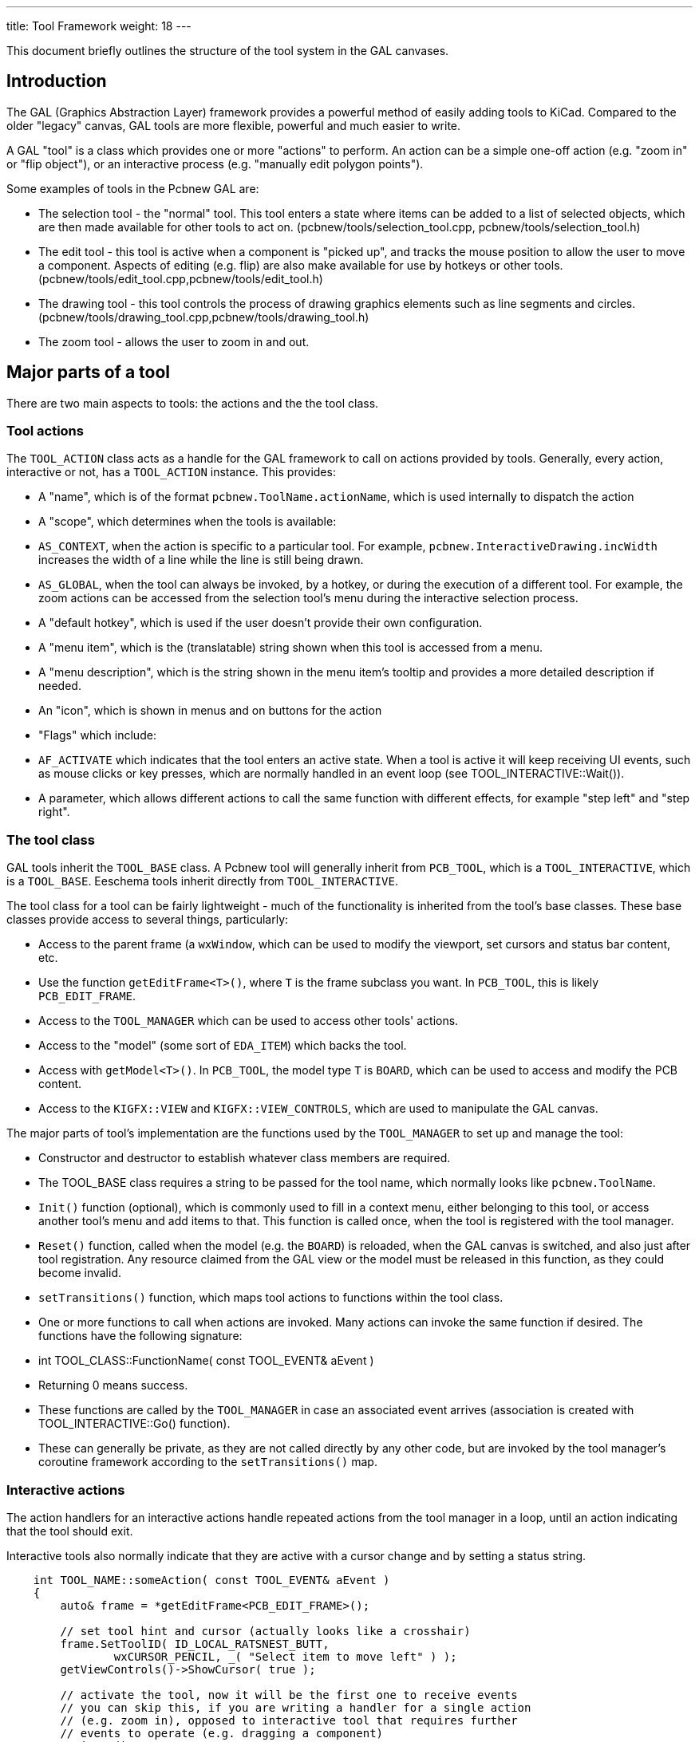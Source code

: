 ---
title: Tool Framework
weight: 18
---

:toc:

This document briefly outlines the structure of the tool system in the
GAL canvases.

== Introduction

The GAL (Graphics Abstraction Layer) framework provides a powerful
method of easily adding tools to KiCad. Compared to the older "legacy"
canvas, GAL tools are more flexible, powerful and much easier to write.

A GAL "tool" is a class which provides one or more "actions"
to perform. An action can be a simple one-off action (e.g. "zoom in"
or "flip object"), or an interactive process (e.g. "manually edit
polygon points").

Some examples of tools in the Pcbnew GAL are:

* The selection tool - the "normal" tool. This tool enters a state where
  items can be added to a list of selected objects, which are then made
  available for other tools to act on.
  (pcbnew/tools/selection_tool.cpp, pcbnew/tools/selection_tool.h)
* The edit tool - this tool is active when a component is "picked up",
  and tracks the mouse position to allow the user to move a component.
  Aspects of editing (e.g. flip) are also make available for use by
  hotkeys or other tools.
  (pcbnew/tools/edit_tool.cpp,pcbnew/tools/edit_tool.h)
* The drawing tool - this tool controls the process of drawing graphics
  elements such as line segments and circles.
  (pcbnew/tools/drawing_tool.cpp,pcbnew/tools/drawing_tool.h)
* The zoom tool - allows the user to zoom in and out.

== Major parts of a tool

There are two main aspects to tools: the actions and the the tool class.

=== Tool actions

The `TOOL_ACTION` class acts as a handle for the GAL framework to
call on actions provided by tools. Generally, every action, interactive
or not, has a `TOOL_ACTION` instance. This provides:

* A "name", which is of the format `pcbnew.ToolName.actionName`, which
  is used internally to dispatch the action
* A "scope", which determines when the tools is available:
    * `AS_CONTEXT`, when the action is specific to a particular tool. For
      example, `pcbnew.InteractiveDrawing.incWidth` increases the width
      of a line while the line is still being drawn.
    * `AS_GLOBAL`, when the tool can always be invoked, by a hotkey, or
      during the execution of a different tool. For example, the zoom
      actions can be accessed from the selection tool's menu during the
      interactive selection process.
* A "default hotkey", which is used if the user doesn't provide their
  own configuration.
* A "menu item", which is the (translatable) string shown when this tool
  is accessed from a menu.
* A "menu description", which is the string shown in the menu item's
  tooltip and provides a more detailed description if needed.
* An "icon", which is shown in menus and on buttons for the action
* "Flags" which include:
    * `AF_ACTIVATE` which indicates that the tool enters an active state. When
      a tool is active it will keep receiving UI events, such as mouse clicks
      or key presses, which are normally handled in an event loop (see
      TOOL_INTERACTIVE::Wait()).
* A parameter, which allows different actions to call the same function
  with different effects, for example "step left" and "step right".

=== The tool class

GAL tools inherit the `TOOL_BASE` class. A Pcbnew tool will generally
inherit from `PCB_TOOL`, which is a `TOOL_INTERACTIVE`, which is
a `TOOL_BASE`. Eeschema tools inherit directly from `TOOL_INTERACTIVE`.

The tool class for a tool can be fairly lightweight - much of the
functionality is inherited from the tool's base classes. These base
classes provide access to several things, particularly:

* Access to the parent frame (a `wxWindow`, which can be used to
  modify the viewport, set cursors and status bar content, etc.
    * Use the function `getEditFrame<T>()`, where `T` is the frame
      subclass you want. In `PCB_TOOL`, this is likely `PCB_EDIT_FRAME`.
* Access to the `TOOL_MANAGER` which can be used to access other tools'
  actions.
* Access to the "model" (some sort of `EDA_ITEM`) which backs the tool.
    * Access with  `getModel<T>()`. In `PCB_TOOL`, the model type `T` is
     `BOARD`, which can be used to access and modify the PCB content.
* Access to the `KIGFX::VIEW` and `KIGFX::VIEW_CONTROLS`, which are
  used to manipulate the GAL canvas.

The major parts of tool's implementation are the functions used by the
`TOOL_MANAGER` to set up and manage the tool:

* Constructor and destructor to establish whatever class members are
  required.
* The TOOL_BASE class requires a string to be passed for the
  tool name, which normally looks like `pcbnew.ToolName`.
* `Init()` function (optional), which is commonly used to fill in
  a context menu, either belonging to this tool, or access another
  tool's menu and add items to that. This function is called once, when
  the tool is registered with the tool manager.
* `Reset()` function, called when the model (e.g. the `BOARD`) is reloaded,
  when the GAL canvas is switched, and also just after tool registration.
  Any resource claimed from the GAL view or the model must be released
  in this function, as they could become invalid.
* `setTransitions()` function, which maps tool actions to functions
  within the tool class.
* One or more functions to call when actions are invoked. Many actions
  can invoke the same function if desired. The functions have the
  following signature:
    * int TOOL_CLASS::FunctionName( const TOOL_EVENT& aEvent )
    * Returning 0 means success.
    * These functions are called by the `TOOL_MANAGER` in case an associated
      event arrives (association is created with TOOL_INTERACTIVE::Go() function).
    * These can generally be private, as they are not called directly
      by any other code, but are invoked by the tool manager's coroutine
      framework according to the `setTransitions()` map.

=== Interactive actions

The action handlers for an interactive actions handle repeated actions
from the tool manager in a loop, until an action indicating that the
tool should exit.

Interactive tools also normally indicate that they are active with
a cursor change and by setting a status string.

[source,cpp]
----
    int TOOL_NAME::someAction( const TOOL_EVENT& aEvent )
    {
        auto& frame = *getEditFrame<PCB_EDIT_FRAME>();

        // set tool hint and cursor (actually looks like a crosshair)
        frame.SetToolID( ID_LOCAL_RATSNEST_BUTT,
                wxCURSOR_PENCIL, _( "Select item to move left" ) );
        getViewControls()->ShowCursor( true );

        // activate the tool, now it will be the first one to receive events
        // you can skip this, if you are writing a handler for a single action
        // (e.g. zoom in), opposed to interactive tool that requires further
        // events to operate (e.g. dragging a component)
        Activate();

        // the main event loop
        while( OPT_TOOL_EVENT evt = Wait() )
        {
            if( evt->IsCancel() || evt->IsActivate() )
            {
                // end of interactive tool
                break;
            }
            else if( evt->IsClick( BUT_LEFT ) )
            {
                // do something here
            }
            // other events...
        }

        // reset the PCB frame to how it was when we got it
        frame.SetToolID( ID_NO_TOOL_SELECTED, wxCURSOR_DEFAULT, wxEmptyString );
        getViewControls()->ShowCursor( false );

        return 0;
    }
----

=== The tool menu

Top level tools, i.e. tools that the user enters directly, usually
provide their own context menu. Tools that are called only from other
tools' interactive modes add their menu items to those tools' menus.

To use a `TOOL_MENU` in a top level tool, simply add one as a member
and initialize it with a reference to the tools at construction time:

[source,cpp]
----
class TOOL_NAME: public PCB_TOOL
{
public:
    TOOL_NAME() :
        PCB_TOOL( "pcbnew.MyNewTool" ),
        m_menu( *this )
    {}

private:
    TOOL_MENU m_menu;
}
----

You can then add a menu accessor, or provide a custom function to
allow other tools to add any other actions, or a subset that you
think appropriate.

You can then invoke the menu from an interactive tool loop by
calling `m_menu.ShowContextMenu()`. Clicking on the tool's entry in
this menu will trigger the action - there is no further action
needed in your tool's event loop.


## Commit objects

The `COMMIT` class manages changes to `EDA_ITEMS`, which combines
changes on any number of items into a single undo/redo action.
When editing PCBs, changes to the PCB are managed by the derived
`BOARD_COMMIT` class.

This class takes either a `PCB_BASE_FRAME` or a `PCB_TOOL` as an
argument. Using `PCB_TOOL` is more appropriate for a GAL tool, since
there's no need to go though a frame class if not required.

The procedure of a commit is:

* Construct an appropriate `COMMIT` object
* Before modifying any item, add it to the commit with `Modify( item )`
  so that the current item state can be stored as an undo point.
* When adding a new item, call `Add( item )`. Do not delete the added item,
  unless you are going to abort the commit.
* When removing an item, call `Remove( item )`. You should not delete the
  removed item, it will be stored in the undo buffer.
* Finalize the commit with `Push( "Description" )`. If you performed
  no modifications, additions or removals, this is a no-op, so you
  don't need to check if you made any changes before pushing.

If you want to abort a commit, you can just destruct it, without
calling `Push()`. The underlying model won't be updated.

As an example:

[source,cpp]
----
// Construct commit from current PCB_TOOL
BOARD_COMMIT commit( this );

BOARD_ITEM* modifiedItem = getSomeItemToModify();

// tell the commit we're going to change the item
commit.Modify( modifiedItem );

// update the item
modifiedItem->Move( x, y );

// create a new item
PCB_SHAPE* newItem = new PCB_SHAPE;

// ... set up item here

// add to commit
commit.Add( newItem );

// update the model and add the undo point
commit.Push( "Modified one item, added another" );
----

== Tutorial: Adding a new tool

Without getting too heavily into the details of how the GAL tool framework
is implemented under the surface, let's look at how you could add a
brand new tool to Pcbnew. Our tool will have the following (rather
useless) functions:

* An interactive tool which will allow the user to select a point,
  choose from the items at that point and then move that item 10mm to
  the left.
* While in this mode, the context menu will have more options:
    * Use of the "normal" canvas zoom and grid options
    * A non-interactive tool which will add a fixed circle at a fixed point.
    * A way to invoke the non-interactive "unfill all zones" tool from
      the PCB_EDITOR_CONTROL tool.

## Declare tool actions {#declare-actions}

The first step is to add tool actions. We will implement two actions
named:

* `Pcbnew.UselessTool.MoveItemLeft` - the interactive tool
* `Pcbnew.UselessTool.FixedCircle` - the non-interactive tool.

The "unfill tool" already exists with the name
`pcbnew.EditorControl.zoneUnfillAll`.

This guide assumes we will be adding a tool to Pcbnew, but the
procedure for other GAL-capable canvases will be similar.

In `pcbnew/tools/pcb_actions.h`, we add the following to the
`PCB_ACTIONS` class, which declares our tools:

[source,cpp]
----
static TOOL_ACTION uselessMoveItemLeft;
static TOOL_ACTION uselessFixedCircle;
----

Definitions of actions generally happen in the .cpp of the relevant tool.
It doesn't actually matter where the definition occurs (the declaration
is enough to use the action), as long as it's linked in the end.
Similar tools should always be defined together.

In our case, since we're making a new tool, this will be in
`pcbnew/tools/useless_tool.cpp`. If adding actions to existing tools,
the prefix of the tool string (e.g. `"Pcbnew.UselessTool"`) will
be a strong indicator as to where to define the tool.

The tools definitions look like this:

[source,cpp]
----
TOOL_ACTION COMMON_ACTIONS::uselessMoveItemLeft(
        "pcbnew.UselessTool.MoveItemLeft",
        AS_GLOBAL, MD_CTRL + MD_SHIFT + int( 'L' ),
        _( "Move item left" ), _( "Select and move item left" ) );

TOOL_ACTION COMMON_ACTIONS::uselessFixedCircle(
        "pcbnew.UselessTool.FixedCircle",
        AS_GLOBAL, MD_CTRL + MD_SHIFT + int( 'C' ),
        _( "Fixed circle" ), _( "Add a fixed size circle in a fixed place" ),
        add_circle_xpm );
----

We have defined hotkeys for each action, and they are both global. This
means you can use `Shift+Ctrl+L` and `Shift-Ctrl-C` to access each tool
respectively.

We defined an icon for one of the tools, which should appear in any
menu the item is added to, along with the given label and explanatory
tooltip.

We now have two actions defined, but they are not connected to anything.
We need to define a functions which implement the right actions.
You can add these to an existing tool (for example `PCB_EDITOR_CONTROL`,
which deals with many general PCB modification operation like zone
filling), or you can write a whole new tool to keep things separate
and give you more scope for adding tool state.

We will write our own tool to demonstrate the process.

=== Add tool class declaration

Add a new tool class header `pcbnew/tools/useless_tool.h` containing
the following class:

[source,cpp]
----
class USELESS_TOOL : public PCB_TOOL
{
public:
    USELESS_TOOL();
    ~USELESS_TOOL();

    ///> React to model/view changes
    void Reset( RESET_REASON aReason ) override;

    ///> Basic initialization
    bool Init() override;

    ///> Bind handlers to corresponding TOOL_ACTIONs
    void setTransitions() override;

private:
    ///> 'Move selected left' interactive tool
    int moveLeft( const TOOL_EVENT& aEvent );

    ///> Internal function to perform the move left action
    void moveLeftInt();

    ///> Add a fixed size circle
    int fixedCircle( const TOOL_EVENT& aEvent );

    ///> Menu model displayed by the tool.
    TOOL_MENU m_menu;
};
----

=== Implement tool class methods

In the `pcbnew/tools/useless_tool.cpp`, implement the required methods.
In this file, you might also add free function helpers, other classes,
and so on.

You will need to add this file to the `pcbnew/CMakeLists.txt` to
build it.

Below you will find the contents of useless_tool.cpp:

[source,cpp]
----
#include "useless_tool.h"

#include <class_draw_panel_gal.h>
#include <view/view_controls.h>
#include <view/view.h>
#include <tool/tool_manager.h>
#include <board_commit.h>

// For frame ToolID values
#include <pcbnew_id.h>

// For action icons
#include <bitmaps.h>

// Items tool can act on
#include <class_board_item.h>
#include <class_drawsegment.h>

// Access to other PCB actions and tools
#include "pcb_actions.h"
#include "selection_tool.h"


/*
  * Tool-specific action definitions
  */
TOOL_ACTION PCB_ACTIONS::uselessMoveItemLeft(
        "pcbnew.UselessTool.MoveItemLeft",
        AS_GLOBAL, MD_CTRL + MD_SHIFT + int( 'L' ),
        _( "Move item left" ), _( "Select and move item left" ) );

TOOL_ACTION PCB_ACTIONS::uselessFixedCircle(
        "pcbnew.UselessTool.FixedCircle",
        AS_GLOBAL, MD_CTRL + MD_SHIFT + int( 'C' ),
        _( "Fixed circle" ), _( "Add a fixed size circle in a fixed place" ),
        add_circle_xpm );

/*
  * USELESS_TOOL implementation
  */

USELESS_TOOL::USELESS_TOOL() :
        PCB_TOOL( "pcbnew.UselessTool" ),
        m_menu( *this )
{
}


USELESS_TOOL::~USELESS_TOOL()
{}


void USELESS_TOOL::Reset( RESET_REASON aReason )
{
}


bool USELESS_TOOL::Init()
{
    auto& menu = m_menu.GetMenu();

    // add our own tool's action
    menu.AddItem( PCB_ACTIONS::uselessFixedCircle );
    // add the PCB_EDITOR_CONTROL's zone unfill all action
    menu.AddItem( PCB_ACTIONS::zoneUnfillAll );

    // Add standard zoom and grid tool actions
    m_menu.AddStandardSubMenus( *getEditFrame<PCB_BASE_FRAME>() );

    return true;
}

void USELESS_TOOL::moveLeftInt()
{
    // we will call actions on the selection tool to get the current
    // selection. The selection tools will handle item disambiguation
    PCB_SELECTION_TOOL* selectionTool = m_toolMgr->GetTool<PCB_SELECTION_TOOL>();
    assert( selectionTool );

    // call the actions
    m_toolMgr->RunAction( PCB_ACTIONS::selectionClear, true );
    m_toolMgr->RunAction( PCB_ACTIONS::selectionCursor, true );
    selectionTool->SanitizeSelection();

    const SELECTION& selection = selectionTool->GetSelection();

    // nothing selected, return to event loop
    if( selection.Empty() )
        return;

    BOARD_COMMIT commit( this );

    // iterate BOARD_ITEM* container, moving each item
    for( auto item : selection )
    {
        commit.Modify( item );
        item->Move( wxPoint( -5 * IU_PER_MM, 0 ) );
    }

    // push commit - if selection were empty, this is a no-op
    commit.Push( "Move left" );
}

int USELESS_TOOL::moveLeft( const TOOL_EVENT& aEvent )
{
    auto& frame = *getEditFrame<PCB_EDIT_FRAME>();

    // set tool hint and cursor (actually looks like a crosshair)
    frame.SetToolID( ID_NO_TOOL_SELECTED,
            wxCURSOR_PENCIL, _( "Select item to move left" ) );

    getViewControls()->ShowCursor( true );

    Activate();

    // handle tool events for as long as the tool is active
    while( OPT_TOOL_EVENT evt = Wait() )
    {
        if( evt->IsCancel() || evt->IsActivate() )
        {
            // end of interactive tool
            break;
        }
        else if( evt->IsClick( BUT_RIGHT ) )
        {
            m_menu.ShowContextMenu();
        }
        else if( evt->IsClick( BUT_LEFT ) )
        {
            // invoke the main action logic
            moveLeftInt();

            // keep showing the edit cursor
            getViewControls()->ShowCursor( true );
        }
    }

    // reset the PCB frame to how it was we got it
    frame.SetToolID( ID_NO_TOOL_SELECTED, wxCURSOR_DEFAULT, wxEmptyString );
    getViewControls()->ShowCursor( false );

    // exit action
    return 0;
}


int USELESS_TOOL::fixedCircle( const TOOL_EVENT& aEvent )
{
    // new circle to add (ideally use a smart pointer)
    PCB_SHAPE* circle = new PCB_SHAPE;

    // Set the circle attributes
    circle->SetShape( S_CIRCLE );
    circle->SetWidth( 5 * IU_PER_MM );
    circle->SetStart( wxPoint( 50 * IU_PER_MM, 50 * IU_PER_MM ) );
    circle->SetEnd( wxPoint( 80 * IU_PER_MM, 80 * IU_PER_MM ) );
    circle->SetLayer(  LAYER_ID::F_SilkS );

    // commit the circle to the BOARD
    BOARD_COMMIT commit( this );
    commit.Add( circle );
    commit.Push( _( "Draw a circle" ) );

    return 0;
}


void USELESS_TOOL::setTransitions()
{
    Go( &USELESS_TOOL::fixedCircle, PCB_ACTIONS::uselessFixedCircle.MakeEvent() );
    Go( &USELESS_TOOL::moveLeft,    PCB_ACTIONS::uselessMoveItemLeft.MakeEvent() );
}
----

=== Register the tool

The last step is to register the tool in the tool manager.

This is done in the frame's  `setupTools()` function for whichever 
`EDA_DRAW_FRAME` support that tool.

=== Build and run

When this is all done, you should have modified the following files:

* `pcbnew/tools/common_actions.h` - action declarations
* `pcbnew/tools/useless_tool.h` - tool header
* `pcbnew/tools/useless_tool.cpp` - action definitions and tool implementation
* `pcbnew/tools/tools_common.cpp` - registration of the tool
* `pcbnew/CMakeLists.txt` - for building the new .cpp files

When you run Pcbnew, you should be able to press `Shift+Ctrl+L` to
enter the "move item left" tool - the cursor will change to a crosshair
and "Select item to move left" appears in the bottom right corner.

When you right-click, you get a menu, which contains an entry for
our "create fixed circle" tool and one for the existing "unfill all
zones" tool which we added to the menu. You can also use `Shift+Ctrl+C`
to access the fixed circle action.

Congratulations, you have just created your first KiCad tool!
